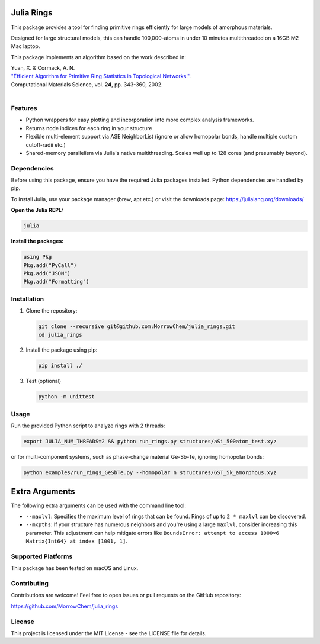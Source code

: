 Julia Rings
===========

This package provides a tool for finding primitive rings efficiently for large models of amorphous materials.

Designed for large structural models, this can handle 100,000-atoms in under 10 minutes multithreaded on a 16GB M2 Mac laptop.

This package implements an algorithm based on the work described in:

| Yuan, X. & Cormack, A. N. 
| `"Efficient Algorithm for Primitive Ring Statistics in Topological Networks." <https://doi.org/10.1016/S0927-0256(01)00256-7>`_.
| Computational Materials Science, vol. **24**, pp. 343-360, 2002.  
|  

.. raw:: html

   <p align="center">
   <img src="images/100k_9rings.jpg" width="200"/> <img height="150" hspace="20"/> <img src="images/ring_stats_1M.png" width="200"/> 
   </p>
   <p align="center">
   100k-atom model of a-Si with the 9-membered primitive rings highlighted
   </p>
   <p align="center">
   <img src="images/8k_567rings.png" width="200"/>
   </p>
   <p align="center">
   8k-atom model of a-C with the 5-, 6-, and 7-membered primitive rings highlighted
   </p>



Features
--------

- Python wrappers for easy plotting and incorporation into more complex analysis frameworks.
- Returns node indices for each ring in your structure
- Flexible multi-element support via ASE NeighborList (ignore or allow homopolar bonds, handle multiple custom cutoff-radii etc.)
- Shared-memory parallelism via Julia's native multithreading. Scales well up to 128 cores (and presumably beyond).

Dependencies
------------

Before using this package, ensure you have the required Julia packages installed. Python dependencies are handled by pip.    

To install Julia, use your package manager (brew, apt etc.) or visit the downloads page: https://julialang.org/downloads/  

**Open the Julia REPL:**

.. code-block:: bash

   julia

**Install the packages:**

.. code-block:: julia

   using Pkg
   Pkg.add("PyCall")
   Pkg.add("JSON")
   Pkg.add("Formatting")


Installation
------------

1. Clone the repository:

   .. code-block:: bash

      git clone --recursive git@github.com:MorrowChem/julia_rings.git
      cd julia_rings

2. Install the package using pip:

   .. code-block:: bash

      pip install ./

3. Test (optional)
   
   .. code-block:: bash

      python -m unittest

Usage
-----

Run the provided Python script to analyze rings with 2 threads:

.. code-block:: bash

   export JULIA_NUM_THREADS=2 && python run_rings.py structures/aSi_500atom_test.xyz

or for multi-component systems, such as phase-change material Ge-Sb-Te, ignoring homopolar bonds:

.. code-block:: bash

   python examples/run_rings_GeSbTe.py --homopolar n structures/GST_5k_amorphous.xyz

Extra Arguments
===============

The following extra arguments can be used with the command line tool:

- ``--maxlvl``: Specifies the maximum level of rings that can be found. Rings of up to ``2 * maxlvl`` can be discovered.

- ``--mxpths``: If your structure has numerous neighbors and you're using a large ``maxlvl``, consider increasing this parameter. This adjustment can help mitigate errors like ``BoundsError: attempt to access 1000×6 Matrix{Int64} at index [1001, 1]``.


Supported Platforms
-------------------

This package has been tested on macOS and Linux.

Contributing
------------

Contributions are welcome! Feel free to open issues or pull requests on the GitHub repository:

https://github.com/MorrowChem/julia_rings

License
-------

This project is licensed under the MIT License - see the LICENSE file for details.
